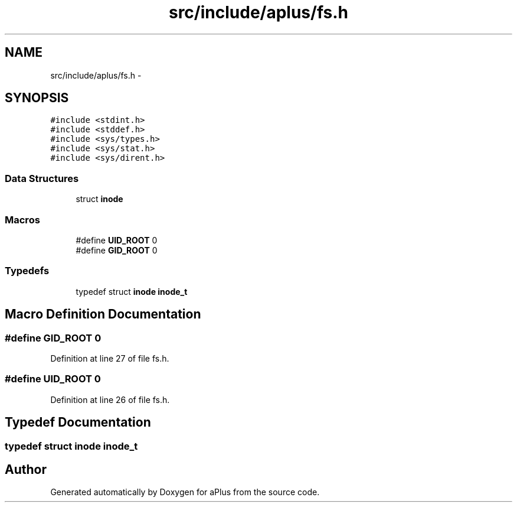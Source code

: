 .TH "src/include/aplus/fs.h" 3 "Sun Nov 9 2014" "Version 0.1" "aPlus" \" -*- nroff -*-
.ad l
.nh
.SH NAME
src/include/aplus/fs.h \- 
.SH SYNOPSIS
.br
.PP
\fC#include <stdint\&.h>\fP
.br
\fC#include <stddef\&.h>\fP
.br
\fC#include <sys/types\&.h>\fP
.br
\fC#include <sys/stat\&.h>\fP
.br
\fC#include <sys/dirent\&.h>\fP
.br

.SS "Data Structures"

.in +1c
.ti -1c
.RI "struct \fBinode\fP"
.br
.in -1c
.SS "Macros"

.in +1c
.ti -1c
.RI "#define \fBUID_ROOT\fP   0"
.br
.ti -1c
.RI "#define \fBGID_ROOT\fP   0"
.br
.in -1c
.SS "Typedefs"

.in +1c
.ti -1c
.RI "typedef struct \fBinode\fP \fBinode_t\fP"
.br
.in -1c
.SH "Macro Definition Documentation"
.PP 
.SS "#define GID_ROOT   0"

.PP
Definition at line 27 of file fs\&.h\&.
.SS "#define UID_ROOT   0"

.PP
Definition at line 26 of file fs\&.h\&.
.SH "Typedef Documentation"
.PP 
.SS "typedef struct \fBinode\fP  \fBinode_t\fP"

.SH "Author"
.PP 
Generated automatically by Doxygen for aPlus from the source code\&.
